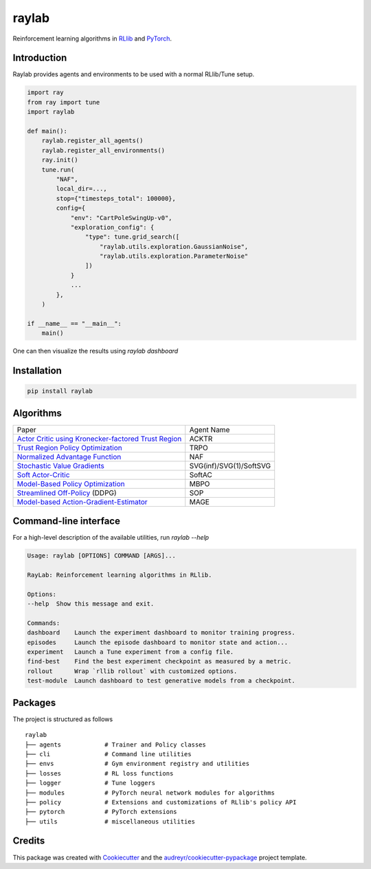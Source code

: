 ======
raylab
======

|PyPI| |Tests| |Dependabot| |License| |CodeStyle|

.. |PyPI| image:: https://img.shields.io/pypi/v/raylab?logo=PyPi&logoColor=white&color=blue
	  :alt: PyPI

.. |Tests| image:: https://img.shields.io/github/workflow/status/angelolovatto/raylab/Poetry package?label=tests&logo=GitHub
	   :alt: GitHub Workflow Status

.. |Dependabot| image:: https://api.dependabot.com/badges/status?host=github&repo=angelolovatto/raylab
		:target: https://dependabot.com

.. |License| image:: https://img.shields.io/github/license/angelolovatto/raylab?color=blueviolet&logo=github
	     :alt: GitHub

.. |CodeStyle| image:: https://img.shields.io/badge/code%20style-black-000000.svg
	       :target: https://github.com/psf/black


Reinforcement learning algorithms in `RLlib <https://github.com/ray-project/ray/tree/master/rllib>`_ and `PyTorch <https://pytorch.org>`_.


Introduction
------------

Raylab provides agents and environments to be used with a normal RLlib/Tune setup.

.. code-block:: python

             import ray
             from ray import tune
             import raylab

             def main():
                 raylab.register_all_agents()
                 raylab.register_all_environments()
                 ray.init()
                 tune.run(
                     "NAF",
                     local_dir=...,
                     stop={"timesteps_total": 100000},
                     config={
                         "env": "CartPoleSwingUp-v0",
                         "exploration_config": {
                             "type": tune.grid_search([
                                 "raylab.utils.exploration.GaussianNoise",
                                 "raylab.utils.exploration.ParameterNoise"
                             ])
                         }
                         ...
                     },
                 )

             if __name__ == "__main__":
                 main()


One can then visualize the results using `raylab dashboard`

.. image:: https://i.imgur.com/bVc6WC5.png
        :align: center


Installation
------------

.. code:: bash

          pip install raylab


Algorithms
----------

+--------------------------------------------------------+-------------------------+
| Paper                                                  | Agent Name              |
+--------------------------------------------------------+-------------------------+
| `Actor Critic using Kronecker-factored Trust Region`_  | ACKTR                   |
+--------------------------------------------------------+-------------------------+
| `Trust Region Policy Optimization`_                    | TRPO                    |
+--------------------------------------------------------+-------------------------+
| `Normalized Advantage Function`_                       | NAF                     |
+--------------------------------------------------------+-------------------------+
| `Stochastic Value Gradients`_                          | SVG(inf)/SVG(1)/SoftSVG |
+--------------------------------------------------------+-------------------------+
| `Soft Actor-Critic`_                                   | SoftAC                  |
+--------------------------------------------------------+-------------------------+
| `Model-Based Policy Optimization`_                     | MBPO                    |
+--------------------------------------------------------+-------------------------+
| `Streamlined Off-Policy`_ (DDPG)                       | SOP                     |
+--------------------------------------------------------+-------------------------+
| `Model-based Action-Gradient-Estimator`_               | MAGE                    |
+--------------------------------------------------------+-------------------------+


.. _`Actor Critic using Kronecker-factored Trust Region`: https://arxiv.org/abs/1708.05144
.. _`Trust Region Policy Optimization`: http://proceedings.mlr.press/v37/schulman15.html
.. _`Normalized Advantage Function`: http://proceedings.mlr.press/v48/gu16.html
.. _`Stochastic Value Gradients`: http://papers.nips.cc/paper/5796-learning-continuous-control-policies-by-stochastic-value-gradients
.. _`Soft Actor-Critic`: http://proceedings.mlr.press/v80/haarnoja18b.html
.. _`Model-Based Policy Optimization`: http://arxiv.org/abs/1906.08253
.. _`Streamlined Off-Policy`: https://arxiv.org/abs/1910.02208
.. _`Model-based Action-Gradient-Estimator`: https://arxiv.org/abs/2004.14309


Command-line interface
----------------------

For a high-level description of the available utilities, run `raylab --help`

.. code:: bash

	  Usage: raylab [OPTIONS] COMMAND [ARGS]...

	  RayLab: Reinforcement learning algorithms in RLlib.

	  Options:
	  --help  Show this message and exit.

	  Commands:
	  dashboard    Launch the experiment dashboard to monitor training progress.
	  episodes     Launch the episode dashboard to monitor state and action...
	  experiment   Launch a Tune experiment from a config file.
	  find-best    Find the best experiment checkpoint as measured by a metric.
	  rollout      Wrap `rllib rollout` with customized options.
	  test-module  Launch dashboard to test generative models from a checkpoint.


Packages
--------

The project is structured as follows
::

    raylab
    ├── agents            # Trainer and Policy classes
    ├── cli               # Command line utilities
    ├── envs              # Gym environment registry and utilities
    ├── losses            # RL loss functions
    ├── logger            # Tune loggers
    ├── modules           # PyTorch neural network modules for algorithms
    ├── policy            # Extensions and customizations of RLlib's policy API
    ├── pytorch           # PyTorch extensions
    ├── utils             # miscellaneous utilities



Credits
-------

This package was created with Cookiecutter_ and the `audreyr/cookiecutter-pypackage`_ project template.

.. _Cookiecutter: https://github.com/audreyr/cookiecutter
.. _`audreyr/cookiecutter-pypackage`: https://github.com/audreyr/cookiecutter-pypackage
